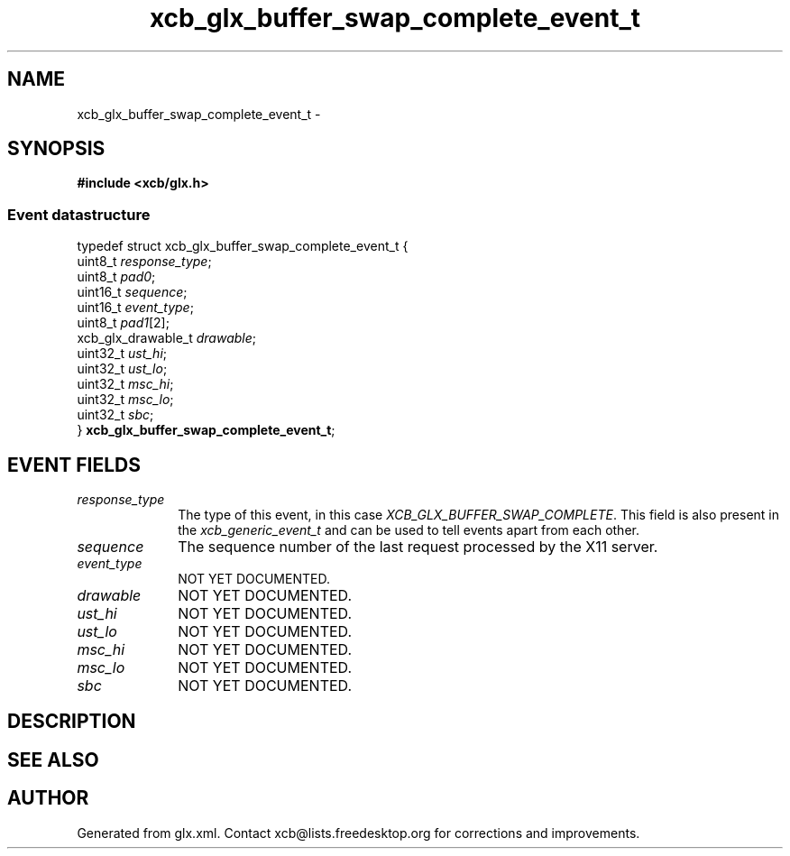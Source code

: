 .TH xcb_glx_buffer_swap_complete_event_t 3  "libxcb 1.13" "X Version 11" "XCB Events"
.ad l
.SH NAME
xcb_glx_buffer_swap_complete_event_t \- 
.SH SYNOPSIS
.hy 0
.B #include <xcb/glx.h>
.PP
.SS Event datastructure
.nf
.sp
typedef struct xcb_glx_buffer_swap_complete_event_t {
    uint8_t            \fIresponse_type\fP;
    uint8_t            \fIpad0\fP;
    uint16_t           \fIsequence\fP;
    uint16_t           \fIevent_type\fP;
    uint8_t            \fIpad1\fP[2];
    xcb_glx_drawable_t \fIdrawable\fP;
    uint32_t           \fIust_hi\fP;
    uint32_t           \fIust_lo\fP;
    uint32_t           \fImsc_hi\fP;
    uint32_t           \fImsc_lo\fP;
    uint32_t           \fIsbc\fP;
} \fBxcb_glx_buffer_swap_complete_event_t\fP;
.fi
.br
.hy 1
.SH EVENT FIELDS
.IP \fIresponse_type\fP 1i
The type of this event, in this case \fIXCB_GLX_BUFFER_SWAP_COMPLETE\fP. This field is also present in the \fIxcb_generic_event_t\fP and can be used to tell events apart from each other.
.IP \fIsequence\fP 1i
The sequence number of the last request processed by the X11 server.
.IP \fIevent_type\fP 1i
NOT YET DOCUMENTED.
.IP \fIdrawable\fP 1i
NOT YET DOCUMENTED.
.IP \fIust_hi\fP 1i
NOT YET DOCUMENTED.
.IP \fIust_lo\fP 1i
NOT YET DOCUMENTED.
.IP \fImsc_hi\fP 1i
NOT YET DOCUMENTED.
.IP \fImsc_lo\fP 1i
NOT YET DOCUMENTED.
.IP \fIsbc\fP 1i
NOT YET DOCUMENTED.
.SH DESCRIPTION
.SH SEE ALSO
.SH AUTHOR
Generated from glx.xml. Contact xcb@lists.freedesktop.org for corrections and improvements.
